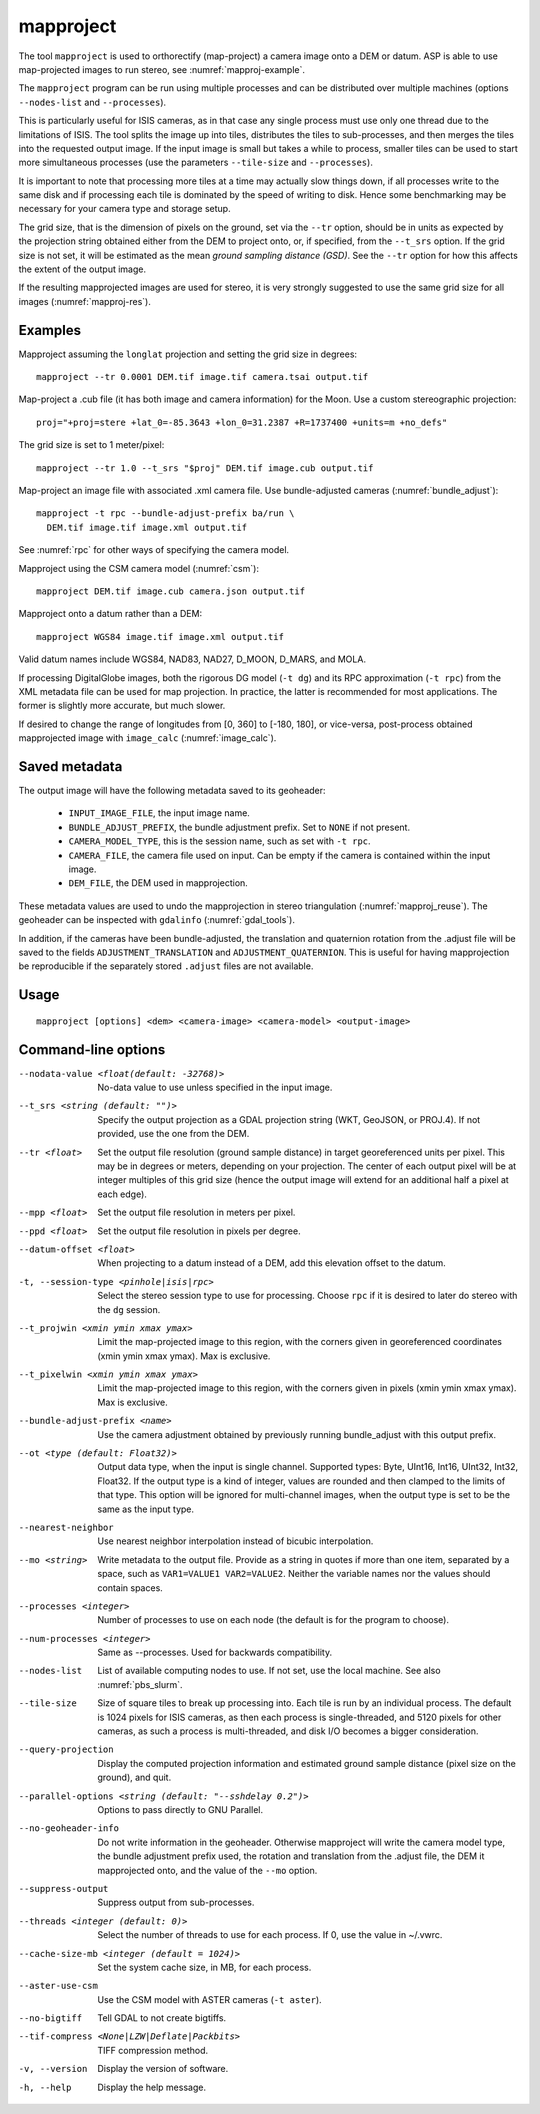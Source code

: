 .. _mapproject:

mapproject
----------

The tool ``mapproject`` is used to orthorectify (map-project) a camera image
onto a DEM or datum. ASP is able to use map-projected images to run stereo, see
:numref:`mapproj-example`.

The ``mapproject`` program can be run using multiple processes and can be
distributed over multiple machines (options ``--nodes-list`` and
``--processes``). 

This is particularly useful for ISIS cameras, as in that case any single process
must use only one thread due to the limitations of ISIS. The tool splits the
image up into tiles, distributes the tiles to sub-processes, and then merges the
tiles into the requested output image. If the input image is small but takes a
while to process, smaller tiles can be used to start more simultaneous processes
(use the parameters ``--tile-size`` and ``--processes``).

It is important to note that processing more tiles at a time may
actually slow things down, if all processes write to the same disk and
if processing each tile is dominated by the speed of writing to disk.
Hence some benchmarking may be necessary for your camera type and
storage setup.

The grid size, that is the dimension of pixels on the ground, set via
the ``--tr`` option, should be in units as expected by the projection
string obtained either from the DEM to project onto, or, if specified,
from the ``--t_srs`` option. If the grid size is not set, it will be
estimated as the mean *ground sampling distance (GSD)*.  See the
``--tr`` option for how this affects the extent of the output image.

If the resulting mapprojected images are used for stereo, it is very strongly
suggested to use the same grid size for all images (:numref:`mapproj-res`).

Examples
~~~~~~~~

Mapproject assuming the ``longlat`` projection and setting the grid
size in degrees::

     mapproject --tr 0.0001 DEM.tif image.tif camera.tsai output.tif

Map-project a .cub file (it has both image and camera information) for the Moon.
Use a custom stereographic projection::

    proj="+proj=stere +lat_0=-85.3643 +lon_0=31.2387 +R=1737400 +units=m +no_defs"

The grid size is set to 1 meter/pixel::

    mapproject --tr 1.0 --t_srs "$proj" DEM.tif image.cub output.tif

Map-project an image file with associated .xml camera file. Use bundle-adjusted cameras
(:numref:`bundle_adjust`)::

     mapproject -t rpc --bundle-adjust-prefix ba/run \
       DEM.tif image.tif image.xml output.tif

See :numref:`rpc` for other ways of specifying the camera model.

Mapproject using the CSM camera model (:numref:`csm`)::

    mapproject DEM.tif image.cub camera.json output.tif

Mapproject onto a datum rather than a DEM::

     mapproject WGS84 image.tif image.xml output.tif

Valid datum names include WGS84, NAD83, NAD27, D_MOON, D_MARS, and
MOLA.

If processing DigitalGlobe images, both the rigorous DG model
(``-t dg``) and its RPC approximation (``-t rpc``) from the XML metadata
file can be used for map projection. In practice, the latter is
recommended for most applications. The former is slightly more accurate,
but much slower.

If desired to change the range of longitudes from [0, 360] to [-180,
180], or vice-versa, post-process obtained mapprojected image with
``image_calc`` (:numref:`image_calc`).

.. _mapproj_metadata:

Saved metadata
~~~~~~~~~~~~~~

The output image will have the following metadata saved to its geoheader:
   
   * ``INPUT_IMAGE_FILE``, the input image name. 
   * ``BUNDLE_ADJUST_PREFIX``, the bundle adjustment prefix. Set to ``NONE`` if not present.
   * ``CAMERA_MODEL_TYPE``, this is the session name, such as set with ``-t rpc``.
   * ``CAMERA_FILE``, the camera file used on input. Can be empty if the camera is contained within the input image.
   * ``DEM_FILE``, the DEM used in mapprojection.

These metadata values are used to undo the mapprojection in stereo triangulation (:numref:`mapproj_reuse`). The geoheader can be inspected with ``gdalinfo`` (:numref:`gdal_tools`).

In addition, if the cameras have been bundle-adjusted, the translation and
quaternion rotation from the .adjust file will be saved to the fields
``ADJUSTMENT_TRANSLATION`` and ``ADJUSTMENT_QUATERNION``. This is useful for
having mapprojection be reproducible if the separately stored ``.adjust`` files
are not available.

Usage
~~~~~

::

     mapproject [options] <dem> <camera-image> <camera-model> <output-image>

Command-line options
~~~~~~~~~~~~~~~~~~~~

--nodata-value <float(default: -32768)>
    No-data value to use unless specified in the input image.

--t_srs <string (default: "")>
    Specify the output projection as a GDAL projection string (WKT, GeoJSON, or
    PROJ.4). If not provided, use the one from the DEM.

--tr <float>
    Set the output file resolution (ground sample distance) in target
    georeferenced units per pixel. This may be in degrees or meters,
    depending on your projection. The center of each output pixel
    will be at integer multiples of this grid size (hence the output
    image will extend for an additional half a pixel at each edge).

--mpp <float>
    Set the output file resolution in meters per pixel.

--ppd <float>
    Set the output file resolution in pixels per degree.

--datum-offset <float>
    When projecting to a datum instead of a DEM, add this elevation
    offset to the datum.

-t, --session-type <pinhole|isis|rpc>
    Select the stereo session type to use for processing. Choose
    ``rpc`` if it is desired to later do stereo with the ``dg`` session.

--t_projwin <xmin ymin xmax ymax>
    Limit the map-projected image to this region, with the corners
    given in georeferenced coordinates (xmin ymin xmax ymax). Max
    is exclusive.

--t_pixelwin <xmin ymin xmax ymax>
    Limit the map-projected image to this region, with the corners
    given in pixels (xmin ymin xmax ymax). Max is exclusive.

--bundle-adjust-prefix <name>
    Use the camera adjustment obtained by previously running
    bundle_adjust with this output prefix.

--ot <type (default: Float32)>
    Output data type, when the input is single channel. Supported
    types: Byte, UInt16, Int16, UInt32, Int32, Float32. If the
    output type is a kind of integer, values are rounded and then
    clamped to the limits of that type. This option will be ignored
    for multi-channel images, when the output type is set to be the
    same as the input type.

--nearest-neighbor
    Use nearest neighbor interpolation instead of bicubic
    interpolation.

--mo <string>
    Write metadata to the output file. Provide as a string in quotes
    if more than one item, separated by a space, such as
    ``VAR1=VALUE1 VAR2=VALUE2``.  Neither the variable names nor
    the values should contain spaces.

--processes <integer>
    Number of processes to use on each node (the default is for the
    program to choose).

--num-processes <integer>
    Same as --processes. Used for backwards compatibility.

--nodes-list
    List of available computing nodes to use. If not set, use the local
    machine. See also :numref:`pbs_slurm`.

--tile-size
    Size of square tiles to break up processing into. Each tile is run
    by an individual process. The default is 1024 pixels for ISIS
    cameras, as then each process is single-threaded, and 5120 pixels
    for other cameras, as such a process is multi-threaded, and disk
    I/O becomes a bigger consideration.

--query-projection
    Display the computed projection information and estimated ground
    sample distance (pixel size on the ground), and quit.

--parallel-options <string (default: "--sshdelay 0.2")>
    Options to pass directly to GNU Parallel.

--no-geoheader-info
    Do not write information in the geoheader. Otherwise mapproject will
    write the camera model type, the bundle adjustment prefix used,
    the rotation and translation from the .adjust file, the DEM it
    mapprojected onto, and the value of the ``--mo`` option.

--suppress-output
    Suppress output from sub-processes.

--threads <integer (default: 0)>
    Select the number of threads to use for each process. If 0, use
    the value in ~/.vwrc.

--cache-size-mb <integer (default = 1024)>
    Set the system cache size, in MB, for each process.

--aster-use-csm
    Use the CSM model with ASTER cameras (``-t aster``).
    
--no-bigtiff
    Tell GDAL to not create bigtiffs.

--tif-compress <None|LZW|Deflate|Packbits>
    TIFF compression method.

-v, --version
    Display the version of software.

-h, --help
    Display the help message.
